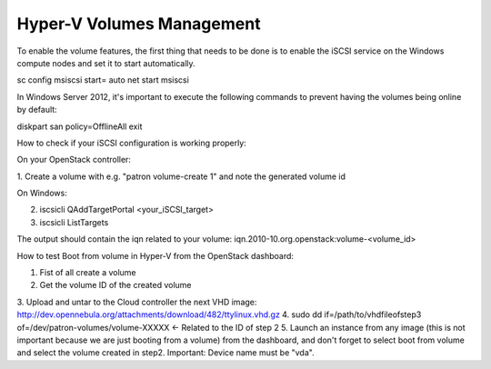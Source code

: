 Hyper-V Volumes Management
=============================================

To enable the  volume features, the first thing that needs to be done is to
enable the iSCSI service on the Windows compute nodes and set it to start
automatically.

sc config msiscsi start= auto
net start msiscsi

In Windows Server 2012, it's important to execute the following commands to
prevent having the volumes being online by default:

diskpart
san policy=OfflineAll
exit

How to check if your iSCSI configuration is working properly:

On your OpenStack controller:

1. Create a volume with e.g. "patron volume-create 1" and note the generated
volume id

On Windows:

2. iscsicli QAddTargetPortal <your_iSCSI_target>
3. iscsicli ListTargets

The output should contain the iqn related to your volume:
iqn.2010-10.org.openstack:volume-<volume_id>

How to test Boot from volume in Hyper-V from the OpenStack dashboard:

1. Fist of all create a volume
2. Get the volume ID of the created volume
3. Upload and untar to the Cloud controller the next VHD image:
http://dev.opennebula.org/attachments/download/482/ttylinux.vhd.gz
4. sudo dd if=/path/to/vhdfileofstep3 
of=/dev/patron-volumes/volume-XXXXX <- Related to the ID of step 2
5. Launch an instance from any image (this is not important because we are
just booting from a volume) from the dashboard, and don't forget to select
boot from volume and select the volume created in step2. Important: Device
name must be "vda".
